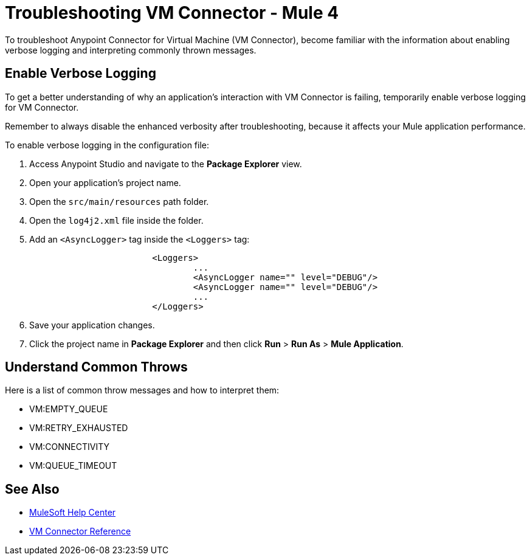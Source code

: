 = Troubleshooting VM Connector - Mule 4

To troubleshoot Anypoint Connector for Virtual Machine (VM Connector), become familiar with the information about enabling verbose logging and interpreting commonly thrown messages.

== Enable Verbose Logging

To get a better understanding of why an application's interaction with VM Connector is failing, temporarily enable verbose logging for VM Connector. +

Remember to always disable the enhanced verbosity after troubleshooting, because it affects your Mule application performance.

To enable verbose logging in the configuration file:

. Access Anypoint Studio and navigate to the *Package Explorer* view.
. Open your application's project name.
. Open the `src/main/resources` path folder.
. Open the `log4j2.xml` file inside the folder.
. Add an `<AsyncLogger>` tag inside the `<Loggers>` tag:
+
[source,xml,linenums]
----
			<Loggers>
				...
				<AsyncLogger name="" level="DEBUG"/>
				<AsyncLogger name="" level="DEBUG"/>
				...
			</Loggers>
----
[start=6]
. Save your application changes.
. Click the project name in *Package Explorer* and then click *Run* > *Run As* > *Mule Application*.


== Understand Common Throws

Here is a list of common throw messages and how to interpret them:

* VM:EMPTY_QUEUE



* VM:RETRY_EXHAUSTED



* VM:CONNECTIVITY



* VM:QUEUE_TIMEOUT

== See Also
* https://help.mulesoft.com[MuleSoft Help Center]
* xref:vm-reference.adoc[VM Connector Reference]
